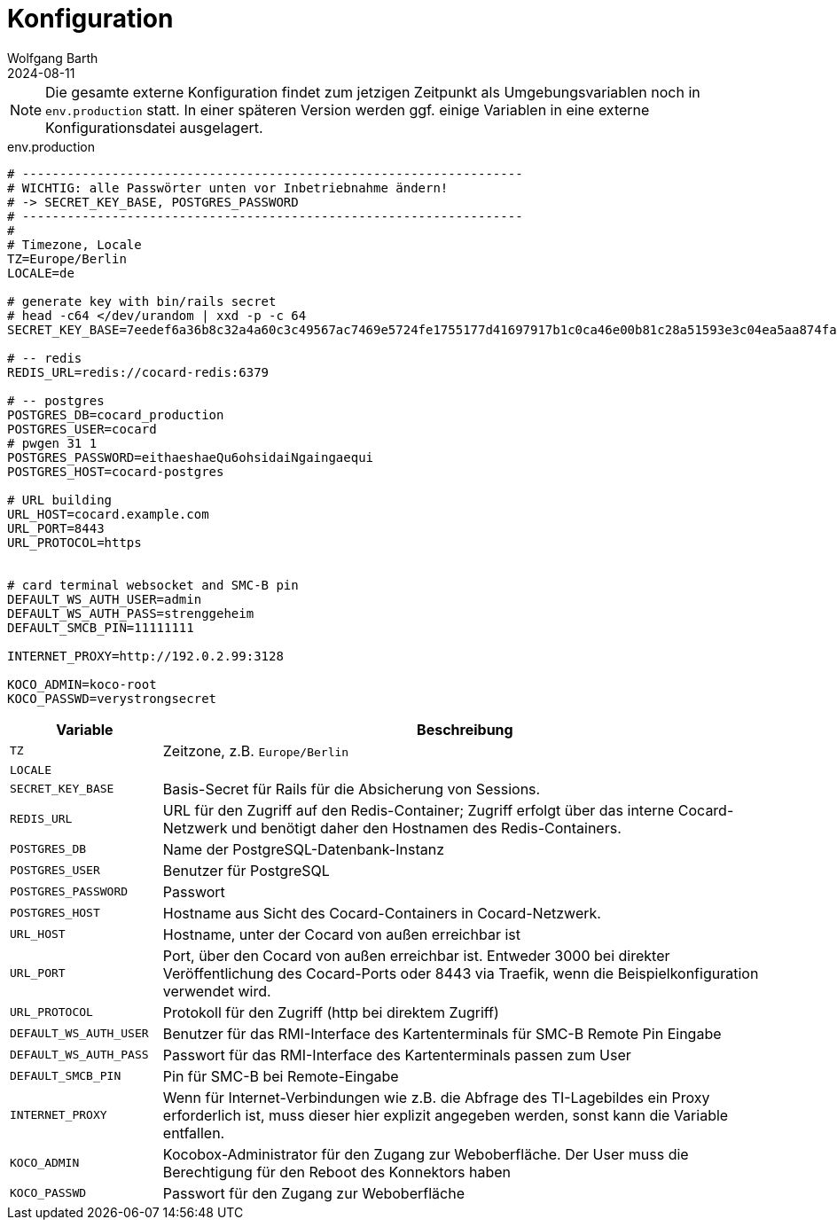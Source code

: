 = Konfiguration
:author: Wolfgang Barth
:revdate: 2024-08-11

NOTE: Die gesamte externe Konfiguration findet zum jetzigen Zeitpunkt als Umgebungsvariablen noch in `env.production` statt. In einer späteren Version werden ggf. einige Variablen in eine externe Konfigurationsdatei ausgelagert.

.env.production
[source,toml]
----
# -------------------------------------------------------------------
# WICHTIG: alle Passwörter unten vor Inbetriebnahme ändern!
# -> SECRET_KEY_BASE, POSTGRES_PASSWORD
# -------------------------------------------------------------------
#
# Timezone, Locale
TZ=Europe/Berlin
LOCALE=de

# generate key with bin/rails secret
# head -c64 </dev/urandom | xxd -p -c 64
SECRET_KEY_BASE=7eedef6a36b8c32a4a60c3c49567ac7469e5724fe1755177d41697917b1c0ca46e00b81c28a51593e3c04ea5aa874fac4c2e4ea0650902246c71c03461dcb4df

# -- redis
REDIS_URL=redis://cocard-redis:6379

# -- postgres
POSTGRES_DB=cocard_production
POSTGRES_USER=cocard
# pwgen 31 1
POSTGRES_PASSWORD=eithaeshaeQu6ohsidaiNgaingaequi
POSTGRES_HOST=cocard-postgres

# URL building
URL_HOST=cocard.example.com
URL_PORT=8443
URL_PROTOCOL=https


# card terminal websocket and SMC-B pin
DEFAULT_WS_AUTH_USER=admin
DEFAULT_WS_AUTH_PASS=strenggeheim
DEFAULT_SMCB_PIN=11111111

INTERNET_PROXY=http://192.0.2.99:3128

KOCO_ADMIN=koco-root
KOCO_PASSWD=verystrongsecret
----

[cols="1m,4"]
|===
|Variable | Beschreibung

|TZ
|Zeitzone, z.B. `Europe/Berlin`

|LOCALE
|

|SECRET_KEY_BASE
|Basis-Secret für Rails für die Absicherung von Sessions.

|REDIS_URL
|URL für den Zugriff auf den Redis-Container; Zugriff erfolgt über das interne Cocard-Netzwerk und benötigt daher den Hostnamen des Redis-Containers.

|POSTGRES_DB
|Name der PostgreSQL-Datenbank-Instanz

|POSTGRES_USER
|Benutzer für PostgreSQL

|POSTGRES_PASSWORD
|Passwort

|POSTGRES_HOST
|Hostname aus Sicht des Cocard-Containers in Cocard-Netzwerk.

|URL_HOST
|Hostname, unter der Cocard von außen erreichbar ist

|URL_PORT
|Port, über den Cocard von außen erreichbar ist. Entweder 3000 bei direkter Veröffentlichung des Cocard-Ports oder 8443 via Traefik, wenn die Beispielkonfiguration verwendet wird.

|URL_PROTOCOL
|Protokoll für den Zugriff (http bei direktem Zugriff)

|DEFAULT_WS_AUTH_USER
|Benutzer für das RMI-Interface des Kartenterminals für SMC-B Remote Pin Eingabe

|DEFAULT_WS_AUTH_PASS
|Passwort für das RMI-Interface des Kartenterminals passen zum User

|DEFAULT_SMCB_PIN
|Pin für SMC-B bei Remote-Eingabe

|INTERNET_PROXY
|Wenn für Internet-Verbindungen wie z.B. die Abfrage des TI-Lagebildes ein Proxy erforderlich ist, muss dieser hier explizit angegeben werden, sonst kann die Variable entfallen.

|KOCO_ADMIN
|Kocobox-Administrator für den Zugang zur Weboberfläche. Der User muss die Berechtigung für den Reboot des Konnektors haben

|KOCO_PASSWD
|Passwort für den Zugang zur Weboberfläche

|===